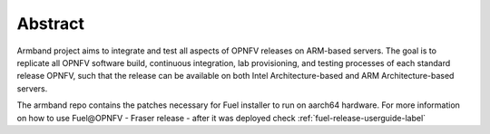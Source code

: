 .. This work is licensed under a Creative Commons Attribution 4.0
.. International License.
.. SPDX-License-Identifier: CC-BY-4.0
.. (c) Open Platform for NFV Project, Inc. and its contributors

========
Abstract
========

Armband project aims to integrate and test all aspects of OPNFV releases
on ARM-based servers. The goal is to replicate all OPNFV software build,
continuous integration, lab provisioning, and testing processes of each
standard release OPNFV, such that the release can be available on both
Intel Architecture-based and ARM Architecture-based servers.

The armband repo contains the patches necessary for Fuel installer to run on
aarch64 hardware. For more information on how to use Fuel\@OPNFV - Fraser
release - after it was deployed check
:ref:`fuel-release-userguide-label`
